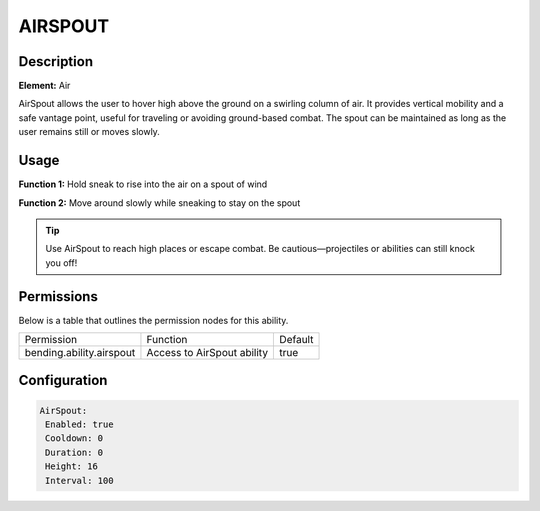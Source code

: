 .. airspout:
############
AIRSPOUT
############

Description
###########

**Element:** Air

AirSpout allows the user to hover high above the ground on a swirling column of air. It provides vertical mobility and a safe vantage point, useful for traveling or avoiding ground-based combat. The spout can be maintained as long as the user remains still or moves slowly.

Usage
#####

**Function 1:** Hold sneak to rise into the air on a spout of wind

**Function 2:** Move around slowly while sneaking to stay on the spout

.. tip:: Use AirSpout to reach high places or escape combat. Be cautious—projectiles or abilities can still knock you off!

Permissions
###########
Below is a table that outlines the permission nodes for this ability.

+-------------------------------------+-----------------------------+---------+
| Permission                          | Function                    | Default |
+-------------------------------------+-----------------------------+---------+
| bending.ability.airspout            | Access to AirSpout ability  | true    |
+-------------------------------------+-----------------------------+---------+

Configuration
#############

.. code:: YAML

     AirSpout:
      Enabled: true
      Cooldown: 0
      Duration: 0
      Height: 16
      Interval: 100
